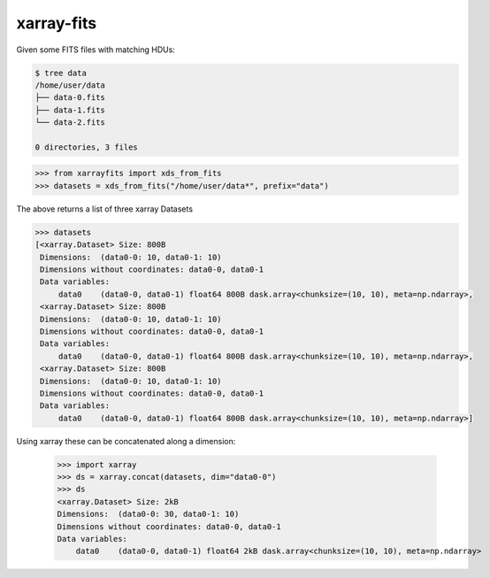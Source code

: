 ===========
xarray-fits
===========

Given some FITS files with matching HDUs:

.. code-block:: bash

  $ tree data
  /home/user/data
  ├── data-0.fits
  ├── data-1.fits
  └── data-2.fits

  0 directories, 3 files

.. code-block:: python

  >>> from xarrayfits import xds_from_fits
  >>> datasets = xds_from_fits("/home/user/data*", prefix="data")

The above returns a list of three xarray Datasets

.. code-block:: python

  >>> datasets
  [<xarray.Dataset> Size: 800B
   Dimensions:  (data0-0: 10, data0-1: 10)
   Dimensions without coordinates: data0-0, data0-1
   Data variables:
       data0    (data0-0, data0-1) float64 800B dask.array<chunksize=(10, 10), meta=np.ndarray>,
   <xarray.Dataset> Size: 800B
   Dimensions:  (data0-0: 10, data0-1: 10)
   Dimensions without coordinates: data0-0, data0-1
   Data variables:
       data0    (data0-0, data0-1) float64 800B dask.array<chunksize=(10, 10), meta=np.ndarray>,
   <xarray.Dataset> Size: 800B
   Dimensions:  (data0-0: 10, data0-1: 10)
   Dimensions without coordinates: data0-0, data0-1
   Data variables:
       data0    (data0-0, data0-1) float64 800B dask.array<chunksize=(10, 10), meta=np.ndarray>]

Using xarray these can be concatenated along a dimension:

  .. code-block:: python

  >>> import xarray
  >>> ds = xarray.concat(datasets, dim="data0-0")
  >>> ds
  <xarray.Dataset> Size: 2kB
  Dimensions:  (data0-0: 30, data0-1: 10)
  Dimensions without coordinates: data0-0, data0-1
  Data variables:
      data0    (data0-0, data0-1) float64 2kB dask.array<chunksize=(10, 10), meta=np.ndarray>

